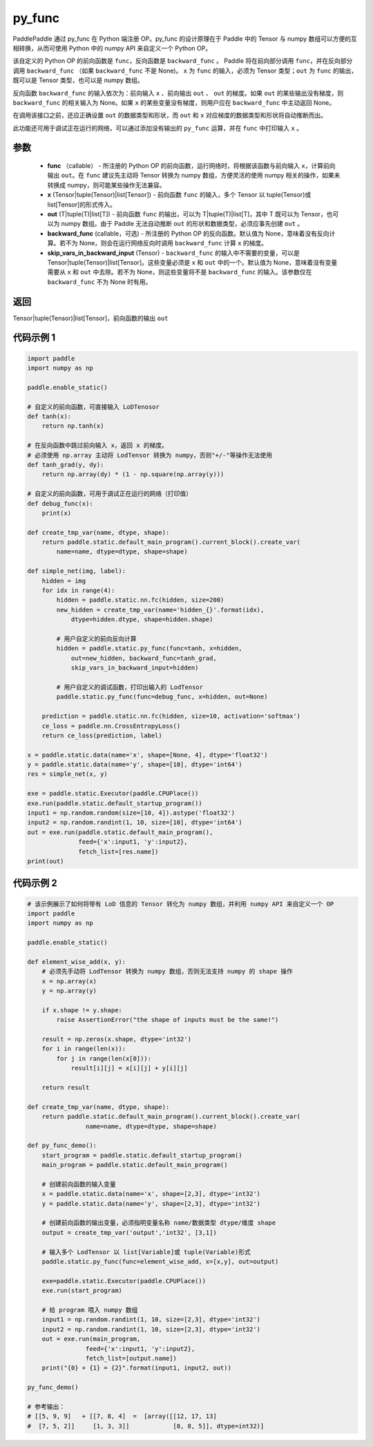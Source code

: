 .. _cn_api_fluid_layers_py_func:

py_func
-------------------------------


.. py:function:: paddle.static.py_func(func, x, out, backward_func=None, skip_vars_in_backward_input=None)




PaddlePaddle 通过 py_func 在 Python 端注册 OP。py_func 的设计原理在于 Paddle 中的 Tensor 与 numpy 数组可以方便的互相转换，从而可使用 Python 中的 numpy API 来自定义一个 Python OP。

该自定义的 Python OP 的前向函数是 ``func``，反向函数是 ``backward_func`` 。 Paddle 将在前向部分调用 ``func``，并在反向部分调用 ``backward_func`` （如果 ``backward_func`` 不是 None)。 ``x`` 为 ``func`` 的输入，必须为 Tensor 类型；``out``  为 ``func`` 的输出，既可以是 Tensor 类型，也可以是 numpy 数组。

反向函数 ``backward_func`` 的输入依次为：前向输入 ``x`` 、前向输出 ``out`` 、 ``out`` 的梯度。如果 ``out`` 的某些输出没有梯度，则 ``backward_func`` 的相关输入为 None。如果 ``x`` 的某些变量没有梯度，则用户应在 ``backward_func`` 中主动返回 None。

在调用该接口之前，还应正确设置 ``out`` 的数据类型和形状，而 ``out`` 和 ``x`` 对应梯度的数据类型和形状将自动推断而出。

此功能还可用于调试正在运行的网络，可以通过添加没有输出的 ``py_func`` 运算，并在 ``func`` 中打印输入 ``x`` 。

参数
::::::::::::

    - **func** （callable） - 所注册的 Python OP 的前向函数，运行网络时，将根据该函数与前向输入 ``x``，计算前向输出 ``out``。在 ``func`` 建议先主动将 Tensor 转换为 numpy 数组，方便灵活的使用 numpy 相关的操作，如果未转换成 numpy，则可能某些操作无法兼容。
    - **x** (Tensor|tuple(Tensor)|list[Tensor]) -  前向函数 ``func`` 的输入，多个 Tensor 以 tuple(Tensor)或 list[Tensor]的形式传入。
    - **out** (T|tuple(T)|list[T]) -  前向函数 ``func`` 的输出，可以为 T|tuple(T)|list[T]，其中 T 既可以为 Tensor，也可以为 numpy 数组。由于 Paddle 无法自动推断 ``out`` 的形状和数据类型，必须应事先创建 ``out`` 。
    - **backward_func** (callable，可选) - 所注册的 Python OP 的反向函数。默认值为 None，意味着没有反向计算。若不为 None，则会在运行网络反向时调用 ``backward_func`` 计算 ``x`` 的梯度。
    - **skip_vars_in_backward_input** (Tensor) -  ``backward_func`` 的输入中不需要的变量，可以是 Tensor|tuple(Tensor)|list[Tensor]。这些变量必须是 ``x`` 和 ``out`` 中的一个。默认值为 None，意味着没有变量需要从 ``x`` 和 ``out`` 中去除。若不为 None，则这些变量将不是 ``backward_func`` 的输入。该参数仅在 ``backward_func`` 不为 None 时有用。

返回
::::::::::::

Tensor|tuple(Tensor)|list[Tensor]，前向函数的输出 ``out``


代码示例 1
::::::::::::

.. code-block:: python

    import paddle
    import numpy as np

    paddle.enable_static()

    # 自定义的前向函数，可直接输入 LoDTenosor
    def tanh(x):
        return np.tanh(x)

    # 在反向函数中跳过前向输入 x，返回 x 的梯度。
    # 必须使用 np.array 主动将 LodTensor 转换为 numpy，否则"+/-"等操作无法使用
    def tanh_grad(y, dy):
        return np.array(dy) * (1 - np.square(np.array(y)))

    # 自定义的前向函数，可用于调试正在运行的网络（打印值）
    def debug_func(x):
        print(x)

    def create_tmp_var(name, dtype, shape):
        return paddle.static.default_main_program().current_block().create_var(
            name=name, dtype=dtype, shape=shape)

    def simple_net(img, label):
        hidden = img
        for idx in range(4):
            hidden = paddle.static.nn.fc(hidden, size=200)
            new_hidden = create_tmp_var(name='hidden_{}'.format(idx),
                dtype=hidden.dtype, shape=hidden.shape)

            # 用户自定义的前向反向计算
            hidden = paddle.static.py_func(func=tanh, x=hidden,
                out=new_hidden, backward_func=tanh_grad,
                skip_vars_in_backward_input=hidden)

            # 用户自定义的调试函数，打印出输入的 LodTensor
            paddle.static.py_func(func=debug_func, x=hidden, out=None)

        prediction = paddle.static.nn.fc(hidden, size=10, activation='softmax')
        ce_loss = paddle.nn.CrossEntropyLoss()
        return ce_loss(prediction, label)

    x = paddle.static.data(name='x', shape=[None, 4], dtype='float32')
    y = paddle.static.data(name='y', shape=[10], dtype='int64')
    res = simple_net(x, y)

    exe = paddle.static.Executor(paddle.CPUPlace())
    exe.run(paddle.static.default_startup_program())
    input1 = np.random.random(size=[10, 4]).astype('float32')
    input2 = np.random.randint(1, 10, size=[10], dtype='int64')
    out = exe.run(paddle.static.default_main_program(),
                  feed={'x':input1, 'y':input2},
                  fetch_list=[res.name])
    print(out)


代码示例 2
::::::::::::

..  code-block:: python

    # 该示例展示了如何将带有 LoD 信息的 Tensor 转化为 numpy 数组，并利用 numpy API 来自定义一个 OP
    import paddle
    import numpy as np

    paddle.enable_static()

    def element_wise_add(x, y):
        # 必须先手动将 LodTensor 转换为 numpy 数组，否则无法支持 numpy 的 shape 操作
        x = np.array(x)
        y = np.array(y)

        if x.shape != y.shape:
            raise AssertionError("the shape of inputs must be the same!")

        result = np.zeros(x.shape, dtype='int32')
        for i in range(len(x)):
            for j in range(len(x[0])):
                result[i][j] = x[i][j] + y[i][j]

        return result

    def create_tmp_var(name, dtype, shape):
        return paddle.static.default_main_program().current_block().create_var(
                    name=name, dtype=dtype, shape=shape)

    def py_func_demo():
        start_program = paddle.static.default_startup_program()
        main_program = paddle.static.default_main_program()

        # 创建前向函数的输入变量
        x = paddle.static.data(name='x', shape=[2,3], dtype='int32')
        y = paddle.static.data(name='y', shape=[2,3], dtype='int32')

        # 创建前向函数的输出变量，必须指明变量名称 name/数据类型 dtype/维度 shape
        output = create_tmp_var('output','int32', [3,1])

        # 输入多个 LodTensor 以 list[Variable]或 tuple(Variable)形式
        paddle.static.py_func(func=element_wise_add, x=[x,y], out=output)

        exe=paddle.static.Executor(paddle.CPUPlace())
        exe.run(start_program)

        # 给 program 喂入 numpy 数组
        input1 = np.random.randint(1, 10, size=[2,3], dtype='int32')
        input2 = np.random.randint(1, 10, size=[2,3], dtype='int32')
        out = exe.run(main_program,
                    feed={'x':input1, 'y':input2},
                    fetch_list=[output.name])
        print("{0} + {1} = {2}".format(input1, input2, out))

    py_func_demo()

    # 参考输出：
    # [[5, 9, 9]   + [[7, 8, 4]  =  [array([[12, 17, 13]
    #  [7, 5, 2]]     [1, 3, 3]]            [8, 8, 5]], dtype=int32)]
